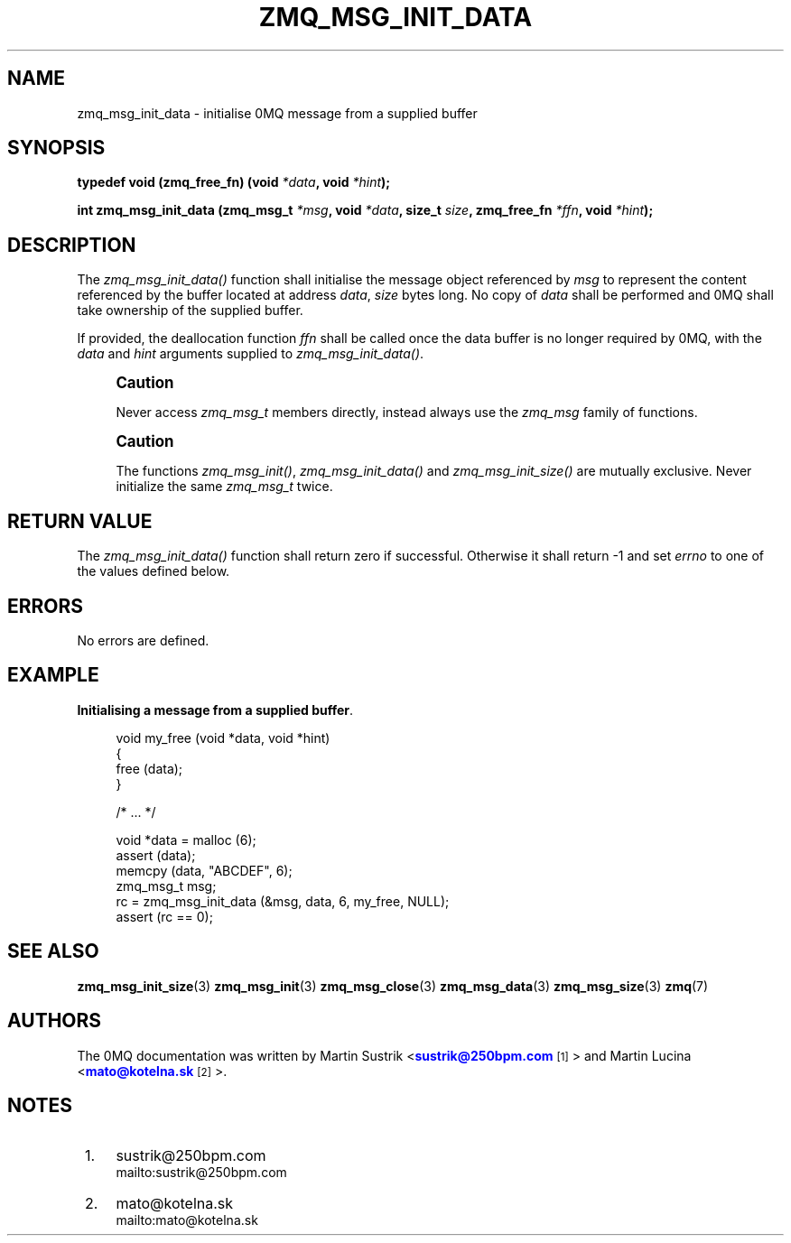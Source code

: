 '\" t
.\"     Title: zmq_msg_init_data
.\"    Author: [see the "AUTHORS" section]
.\" Generator: DocBook XSL Stylesheets v1.75.2 <http://docbook.sf.net/>
.\"      Date: 12/01/2010
.\"    Manual: 0MQ Manual
.\"    Source: 0MQ 2.1.0
.\"  Language: English
.\"
.TH "ZMQ_MSG_INIT_DATA" "3" "12/01/2010" "0MQ 2\&.1\&.0" "0MQ Manual"
.\" -----------------------------------------------------------------
.\" * Define some portability stuff
.\" -----------------------------------------------------------------
.\" ~~~~~~~~~~~~~~~~~~~~~~~~~~~~~~~~~~~~~~~~~~~~~~~~~~~~~~~~~~~~~~~~~
.\" http://bugs.debian.org/507673
.\" http://lists.gnu.org/archive/html/groff/2009-02/msg00013.html
.\" ~~~~~~~~~~~~~~~~~~~~~~~~~~~~~~~~~~~~~~~~~~~~~~~~~~~~~~~~~~~~~~~~~
.ie \n(.g .ds Aq \(aq
.el       .ds Aq '
.\" -----------------------------------------------------------------
.\" * set default formatting
.\" -----------------------------------------------------------------
.\" disable hyphenation
.nh
.\" disable justification (adjust text to left margin only)
.ad l
.\" -----------------------------------------------------------------
.\" * MAIN CONTENT STARTS HERE *
.\" -----------------------------------------------------------------
.SH "NAME"
zmq_msg_init_data \- initialise 0MQ message from a supplied buffer
.SH "SYNOPSIS"
.sp
\fBtypedef void (zmq_free_fn) (void \fR\fB\fI*data\fR\fR\fB, void \fR\fB\fI*hint\fR\fR\fB);\fR
.sp
\fBint zmq_msg_init_data (zmq_msg_t \fR\fB\fI*msg\fR\fR\fB, void \fR\fB\fI*data\fR\fR\fB, size_t \fR\fB\fIsize\fR\fR\fB, zmq_free_fn \fR\fB\fI*ffn\fR\fR\fB, void \fR\fB\fI*hint\fR\fR\fB);\fR
.SH "DESCRIPTION"
.sp
The \fIzmq_msg_init_data()\fR function shall initialise the message object referenced by \fImsg\fR to represent the content referenced by the buffer located at address \fIdata\fR, \fIsize\fR bytes long\&. No copy of \fIdata\fR shall be performed and 0MQ shall take ownership of the supplied buffer\&.
.sp
If provided, the deallocation function \fIffn\fR shall be called once the data buffer is no longer required by 0MQ, with the \fIdata\fR and \fIhint\fR arguments supplied to \fIzmq_msg_init_data()\fR\&.
.if n \{\
.sp
.\}
.RS 4
.it 1 an-trap
.nr an-no-space-flag 1
.nr an-break-flag 1
.br
.ps +1
\fBCaution\fR
.ps -1
.br
.sp
Never access \fIzmq_msg_t\fR members directly, instead always use the \fIzmq_msg\fR family of functions\&.
.sp .5v
.RE
.if n \{\
.sp
.\}
.RS 4
.it 1 an-trap
.nr an-no-space-flag 1
.nr an-break-flag 1
.br
.ps +1
\fBCaution\fR
.ps -1
.br
.sp
The functions \fIzmq_msg_init()\fR, \fIzmq_msg_init_data()\fR and \fIzmq_msg_init_size()\fR are mutually exclusive\&. Never initialize the same \fIzmq_msg_t\fR twice\&.
.sp .5v
.RE
.SH "RETURN VALUE"
.sp
The \fIzmq_msg_init_data()\fR function shall return zero if successful\&. Otherwise it shall return \-1 and set \fIerrno\fR to one of the values defined below\&.
.SH "ERRORS"
.sp
No errors are defined\&.
.SH "EXAMPLE"
.PP
\fBInitialising a message from a supplied buffer\fR. 
.sp
.if n \{\
.RS 4
.\}
.nf
void my_free (void *data, void *hint)
{
    free (data);
}

    /*  \&.\&.\&.  */

void *data = malloc (6);
assert (data);
memcpy (data, "ABCDEF", 6);
zmq_msg_t msg;
rc = zmq_msg_init_data (&msg, data, 6, my_free, NULL);
assert (rc == 0);
.fi
.if n \{\
.RE
.\}
.sp
.SH "SEE ALSO"
.sp
\fBzmq_msg_init_size\fR(3) \fBzmq_msg_init\fR(3) \fBzmq_msg_close\fR(3) \fBzmq_msg_data\fR(3) \fBzmq_msg_size\fR(3) \fBzmq\fR(7)
.SH "AUTHORS"
.sp
The 0MQ documentation was written by Martin Sustrik <\m[blue]\fBsustrik@250bpm\&.com\fR\m[]\&\s-2\u[1]\d\s+2> and Martin Lucina <\m[blue]\fBmato@kotelna\&.sk\fR\m[]\&\s-2\u[2]\d\s+2>\&.
.SH "NOTES"
.IP " 1." 4
sustrik@250bpm.com
.RS 4
\%mailto:sustrik@250bpm.com
.RE
.IP " 2." 4
mato@kotelna.sk
.RS 4
\%mailto:mato@kotelna.sk
.RE

